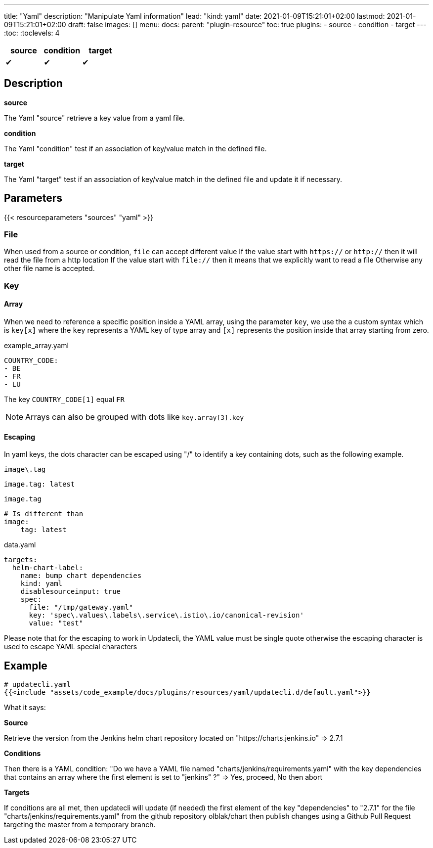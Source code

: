---
title: "Yaml"
description: "Manipulate Yaml information"
lead: "kind: yaml"
date: 2021-01-09T15:21:01+02:00
lastmod: 2021-01-09T15:21:01+02:00
draft: false
images: []
menu:
  docs:
    parent: "plugin-resource"
toc: true
plugins:
  - source
  - condition
  - target
---
// <!-- Required for asciidoctor -->
:toc:
// Set toclevels to be at least your hugo [markup.tableOfContents.endLevel] config key
:toclevels: 4

[cols="1^,1^,1^",options=header]
|===
| source | condition | target
| &#10004; | &#10004; | &#10004;
|===

== Description

**source**

The Yaml "source" retrieve a key value from a yaml file.

**condition**

The Yaml "condition" test if an association of key/value match in the defined file.

**target**

The Yaml "target" test if an association of key/value match in the defined file and update it if necessary.

== Parameters

{{< resourceparameters "sources" "yaml" >}}

=== File
When used from a source or condition, `file` can accept different value
If the value start with `https://` or `http://` then it will read the file from a http location
If the value start with `file://` then it means that we explicitly want to read a file
Otherwise any other file name is accepted.

=== Key

==== Array

When we need to reference a specific position inside a YAML array, using the parameter `key`, we use the a custom syntax which is `key[x]` where the `key` represents a YAML key of type array and `[x]` represents the position inside that array starting from zero.

example_array.yaml
```
COUNTRY_CODE:
- BE
- FR
- LU
```

The key `COUNTRY_CODE[1]` equal `FR`

NOTE: Arrays can also be grouped with dots like `key.array[3].key`

==== Escaping

In yaml keys, the dots character can be escaped using "/" to identify a key containing dots, such as the following example.

.`image\.tag`
```
image.tag: latest
```

.`image.tag`
```
# Is different than
image:
    tag: latest
```

data.yaml
```
targets:
  helm-chart-label:
    name: bump chart dependencies
    kind: yaml
    disablesourceinput: true
    spec:
      file: "/tmp/gateway.yaml"
      key: 'spec\.values\.labels\.service\.istio\.io/canonical-revision'
      value: "test"
```

Please note that for the escaping to work in Updatecli, the YAML value must be single quote otherwise the escaping character is used to escape YAML special characters


== Example

[source,yaml]
----
# updatecli.yaml
{{<include "assets/code_example/docs/plugins/resources/yaml/updatecli.d/default.yaml">}}
----

What it says:

**Source**

Retrieve the version from the Jenkins helm chart repository located on "https://charts.jenkins.io"
  => 2.7.1

**Conditions**

Then there is a YAML condition: "Do we have a YAML file named "charts/jenkins/requirements.yaml" with the key dependencies that contains an array where the first element is set to "jenkins" ?"
  => Yes, proceed, No then abort

**Targets**

If conditions are all met, then updatecli will update (if needed) the first element of the key
"dependencies" to "2.7.1" for the file "charts/jenkins/requirements.yaml"
from the github repository olblak/chart then publish changes using a Github Pull Request targeting the master from a temporary branch.
